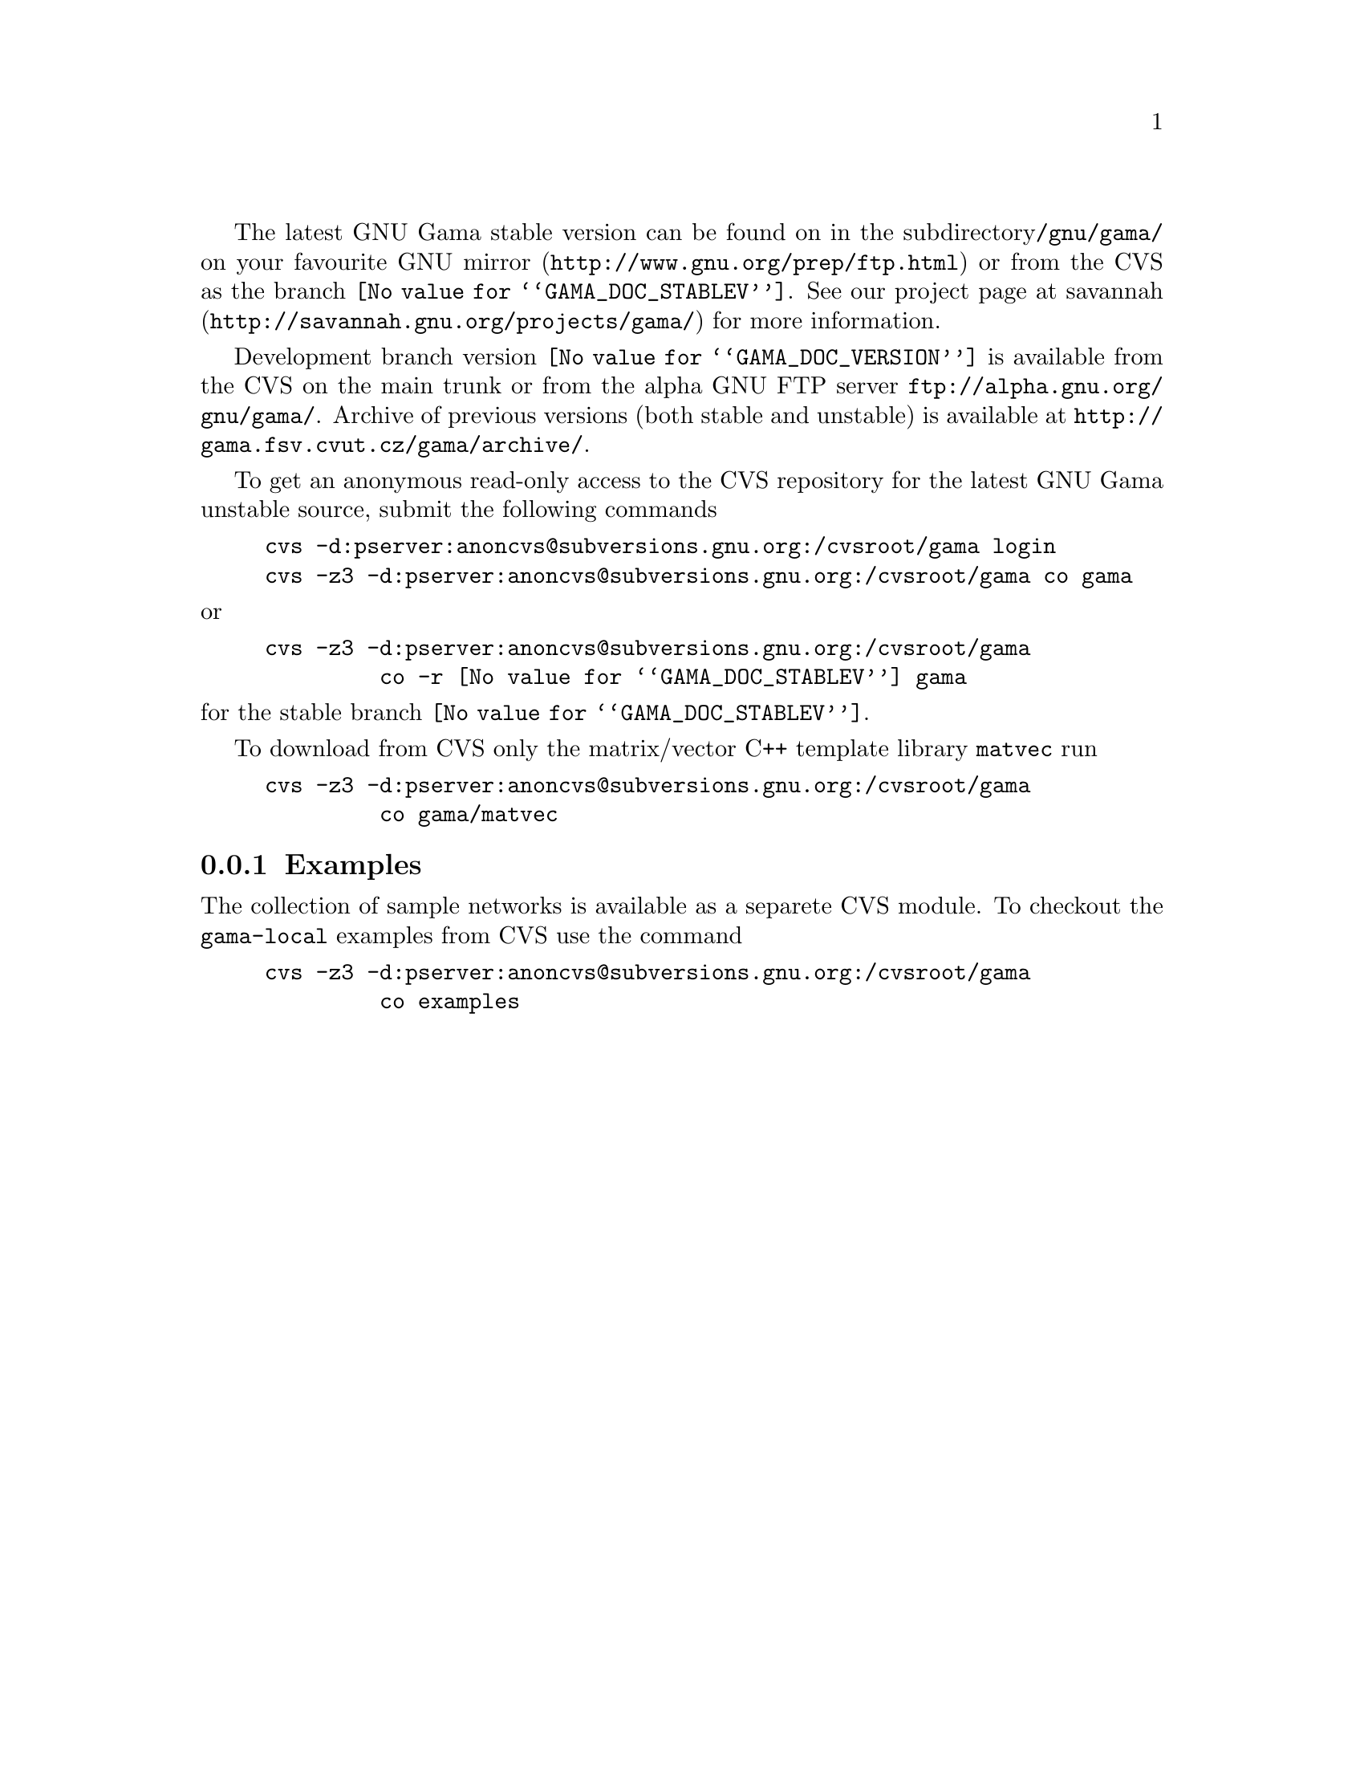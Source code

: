 The latest GNU Gama stable version can be found on in the subdirectory
@code{/gnu/gama/} on your favourite
@uref{http://www.gnu.org/prep/ftp.html, GNU mirror} or from the CVS as
the branch @code{@value{GAMA_DOC_STABLEV}}.  See our project page at
@uref{http://savannah.gnu.org/projects/gama/, savannah} for more
information.  

Development branch version @code{@value{GAMA_DOC_VERSION}} is available from
the CVS on the main trunk or from the alpha GNU FTP server
@uref{ftp://alpha.gnu.org/gnu/gama/}.  Archive of previous versions
(both stable and unstable) is available at
@uref{http://gama.fsv.cvut.cz/gama/archive/}.


To get an anonymous read-only access to the CVS repository for the
latest GNU Gama unstable source, submit the following commands

@example
cvs -d:pserver:anoncvs@@subversions.gnu.org:/cvsroot/gama login
cvs -z3 -d:pserver:anoncvs@@subversions.gnu.org:/cvsroot/gama co gama
@end example

@noindent or

@example
cvs -z3 -d:pserver:anoncvs@@subversions.gnu.org:/cvsroot/gama 
         co -r @value{GAMA_DOC_STABLEV} gama
@end example

@noindent for the stable branch @code{@value{GAMA_DOC_STABLEV}}.

To download from CVS only the matrix/vector C++ template library
@code{matvec} run
@example
@c cvs -d:pserver:anoncvs@@subversions.gnu.org:/cvsroot/gama login 
cvs -z3 -d:pserver:anoncvs@@subversions.gnu.org:/cvsroot/gama 
         co gama/matvec
@end example



@menu
* Examples::
@end menu

@node       Examples
@subsection Examples
@cindex     examples

The collection of sample networks is available as a separete CVS
module. To checkout the @code{gama-local} examples from CVS use the
command

@example
cvs -z3 -d:pserver:anoncvs@@subversions.gnu.org:/cvsroot/gama 
         co examples
@end example


